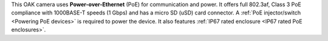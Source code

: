 This OAK camera uses **Power-over-Ethernet** (PoE) for communication and power.
It offers full 802.3af, Class 3 PoE compliance with 1000BASE-T speeds (1 Gbps)
and has a micro SD (uSD) card connector. A :ref:`PoE injector/switch <Powering PoE devices>`
is required to power the device. It also features :ref:`IP67 rated enclosure <IP67 rated PoE enclosures>`.